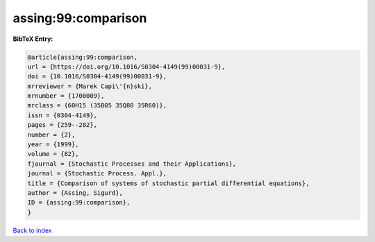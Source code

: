 assing:99:comparison
====================

.. :cite:t:`assing:99:comparison`

.. bibliography:: ../../All.bib

**BibTeX Entry:**

.. code-block:: bibtex

   @article{assing:99:comparison,
   url = {https://doi.org/10.1016/S0304-4149(99)00031-9},
   doi = {10.1016/S0304-4149(99)00031-9},
   mrreviewer = {Marek Capi\'{n}ski},
   mrnumber = {1700009},
   mrclass = {60H15 (35B05 35Q80 35R60)},
   issn = {0304-4149},
   pages = {259--282},
   number = {2},
   year = {1999},
   volume = {82},
   fjournal = {Stochastic Processes and their Applications},
   journal = {Stochastic Process. Appl.},
   title = {Comparison of systems of stochastic partial differential equations},
   author = {Assing, Sigurd},
   ID = {assing:99:comparison},
   }

`Back to index <../index>`_

